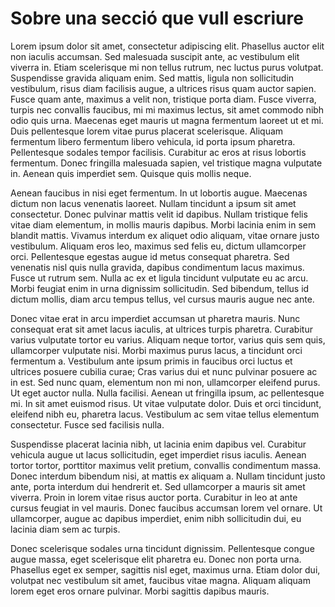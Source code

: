 * Sobre una secció que vull escriure

Lorem ipsum dolor sit amet, consectetur adipiscing elit. Phasellus auctor elit non iaculis accumsan. Sed malesuada suscipit ante, ac vestibulum elit viverra in. Etiam scelerisque mi non tellus rutrum, nec luctus purus volutpat. Suspendisse gravida aliquam enim. Sed mattis, ligula non sollicitudin vestibulum, risus diam facilisis augue, a ultrices risus quam auctor sapien. Fusce quam ante, maximus a velit non, tristique porta diam. Fusce viverra, turpis nec convallis faucibus, mi mi maximus lectus, sit amet commodo nibh odio quis urna. Maecenas eget mauris ut magna fermentum laoreet ut et mi. Duis pellentesque lorem vitae purus placerat scelerisque. Aliquam fermentum libero fermentum libero vehicula, id porta ipsum pharetra. Pellentesque sodales tempor facilisis. Curabitur ac eros at risus lobortis fermentum. Donec fringilla malesuada sapien, vel tristique magna vulputate in. Aenean quis imperdiet sem. Quisque quis mollis neque.

Aenean faucibus in nisi eget fermentum. In ut lobortis augue. Maecenas dictum non lacus venenatis laoreet. Nullam tincidunt a ipsum sit amet consectetur. Donec pulvinar mattis velit id dapibus. Nullam tristique felis vitae diam elementum, in mollis mauris dapibus. Morbi lacinia enim in sem blandit mattis. Vivamus interdum ex aliquet odio aliquam, vitae ornare justo vestibulum. Aliquam eros leo, maximus sed felis eu, dictum ullamcorper orci. Pellentesque egestas augue id metus consequat pharetra. Sed venenatis nisl quis nulla gravida, dapibus condimentum lacus maximus. Fusce ut rutrum sem. Nulla ac ex et ligula tincidunt vulputate eu ac arcu. Morbi feugiat enim in urna dignissim sollicitudin. Sed bibendum, tellus id dictum mollis, diam arcu tempus tellus, vel cursus mauris augue nec ante.

Donec vitae erat in arcu imperdiet accumsan ut pharetra mauris. Nunc consequat erat sit amet lacus iaculis, at ultrices turpis pharetra. Curabitur varius vulputate tortor eu varius. Aliquam neque tortor, varius quis sem quis, ullamcorper vulputate nisi. Morbi maximus purus lacus, a tincidunt orci fermentum a. Vestibulum ante ipsum primis in faucibus orci luctus et ultrices posuere cubilia curae; Cras varius dui et nunc pulvinar posuere ac in est. Sed nunc quam, elementum non mi non, ullamcorper eleifend purus. Ut eget auctor nulla. Nulla facilisi. Aenean ut fringilla ipsum, ac pellentesque mi. In sit amet euismod risus. Ut vitae vulputate dolor. Duis et orci tincidunt, eleifend nibh eu, pharetra lacus. Vestibulum ac sem vitae tellus elementum consectetur. Fusce sed facilisis nulla.

Suspendisse placerat lacinia nibh, ut lacinia enim dapibus vel. Curabitur vehicula augue ut lacus sollicitudin, eget imperdiet risus iaculis. Aenean tortor tortor, porttitor maximus velit pretium, convallis condimentum massa. Donec interdum bibendum nisi, at mattis ex aliquam a. Nullam tincidunt justo ante, porta interdum dui hendrerit et. Sed ullamcorper a mauris sit amet viverra. Proin in lorem vitae risus auctor porta. Curabitur in leo at ante cursus feugiat in vel mauris. Donec faucibus accumsan lorem vel ornare. Ut ullamcorper, augue ac dapibus imperdiet, enim nibh sollicitudin dui, eu lacinia diam sem ac turpis.

Donec scelerisque sodales urna tincidunt dignissim. Pellentesque congue augue massa, eget scelerisque elit pharetra eu. Donec non porta urna. Phasellus eget ex semper, sagittis nisl eget, maximus urna. Etiam dolor dui, volutpat nec vestibulum sit amet, faucibus vitae magna. Aliquam aliquam lorem eget eros ornare pulvinar. Morbi sagittis dapibus mauris.
